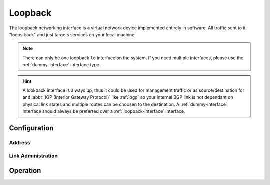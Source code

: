 .. _loopback-interface:

########
Loopback
########

The loopback networking interface is a virtual network device implemented
entirely in software. All traffic sent to it "loops back" and just targets
services on your local machine.

.. note:: There can only be one loopback ``lo`` interface on the system. If
   you need multiple interfaces, please use the :ref:`dummy-interface`
   interface type.

.. hint:: A lookback interface is always up, thus it could be used for
   management traffic or as source/destination for and :abbr:`IGP (Interior
   Gateway Protocol)` like :ref:`bgp` so your internal BGP link is not dependant
   on physical link states and multiple routes can be choosen to the
   destination. A :ref:`dummy-interface` Interface should always be preferred
   over a :ref:`loopback-interface` interface.

Configuration
=============

Address
-------

.. cfgcmd:: set interfaces loopback lo address <address>

   Configure Loopback interface `lo` with one or more interface addresses.
   Address can be specified multiple times as IPv4 and/or IPv6 address, e.g.
   192.0.2.1/24 and/or 2001:db8::1/64.

Link Administration
-------------------

.. cfgcmd:: set interfaces loopback lo description <description>

   Assign given `<description>` to interface `lo`. Description will also be
   passed to SNMP monitoring systems.

Operation
=========

.. opcmd:: show interfaces loopback

   Show brief interface information.

   .. code-block:: none

     vyos@vyos:~$ show interfaces loopback
     Codes: S - State, L - Link, u - Up, D - Down, A - Admin Down
     Interface        IP Address                        S/L  Description
     ---------        ----------                        ---  -----------
     lo               127.0.0.1/8                       u/u
                      ::1/128

.. opcmd:: show interfaces loopback lo

   Show detailed information on given loopback interface `lo`.

   .. code-block:: none

     vyos@vyos:~$ show interfaces ethernet eth0
     lo: <LOOPBACK,UP,LOWER_UP> mtu 65536 qdisc noqueue state UNKNOWN group default qlen 1000
         link/loopback 00:00:00:00:00:00 brd 00:00:00:00:00:00
         inet 127.0.0.1/8 scope host lo
            valid_lft forever preferred_lft forever
         inet6 ::1/128 scope host
            valid_lft forever preferred_lft forever

         RX:  bytes    packets     errors    dropped    overrun      mcast
                300          6          0          0          0          0
         TX:  bytes    packets     errors    dropped    carrier collisions
                300          6          0          0          0          0
